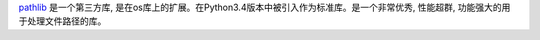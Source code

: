 `pathlib <https://docs.python.org/3/library/pathlib.html>`_ 是一个第三方库, 是在os库上的扩展。在Python3.4版本中被引入作为标准库。是一个非常优秀, 性能超群, 功能强大的用于处理文件路径的库。